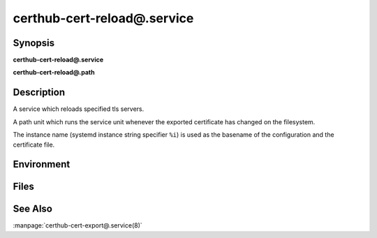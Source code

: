 certhub-cert-reload@.service
============================

Synopsis
--------

**certhub-cert-reload@.service**

**certhub-cert-reload@.path**


Description
-----------

A service which reloads specified tls servers.

A path unit which runs the service unit whenever the exported certificate has
changed on the filesystem.

The instance name (systemd instance string specifier ``%i``) is used as the
basename of the configuration and the certificate file.


Environment
-----------

.. envvar:: CERTHUB_CERT_RELOAD_CONFIG

   Path to a file containing the services to reload. Defaults to:
   ``/etc/certhub/%i.services-reload.txt``

.. envvar:: CERTHUB_CERT_RELOAD_COMMAND

   A systemctl subcommand to execute when a service needs to be reloaded.
   Useful values include ``reload``, ``restart``, ``try-restart``,
   ``reload-or-restart``, ``try-reload-or-restart``. Defaults to ``reload``.


Files
-----

.. envfile:: /etc/certhub/env

   Optional environment file shared by all instances and certhub services.

.. envfile:: /etc/certhub/%i.env

   Optional per-instance environment file shared by all certhub services.

.. envfile:: /etc/certhub/certhub-cert-reload.env

   Optional per-service environment file shared by all certhub service
   instances.

.. envfile:: /etc/certhub/%i.certhub-cert-reload.env

   Optional per-instance and per-service environment file.


See Also
--------

:manpage:`certhub-cert-export@.service(8)`
